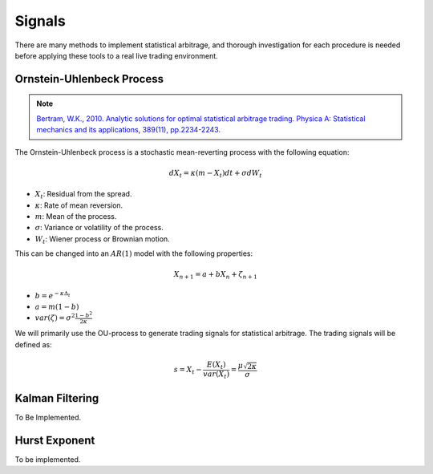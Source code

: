 .. _statistical_arbitrage-signals:

=======
Signals
=======

There are many methods to implement statistical arbitrage, and thorough investigation for each
procedure is needed before applying these tools to a real live trading environment.

Ornstein-Uhlenbeck Process
##########################

.. note::
    `Bertram, W.K., 2010. Analytic solutions for optimal statistical arbitrage trading. Physica A: Statistical mechanics and its applications, 389(11), pp.2234-2243.
    <http://www.stagirit.org/sites/default/files/articles/a_0340_ssrn-id1505073.pdf>`_

The Ornstein-Uhlenbeck process is a stochastic mean-reverting process with the following equation:

.. math::
    dX_t = \kappa(m − X_t)dt + \sigma dW_t

- :math:`X_t`: Residual from the spread.
- :math:`\kappa`: Rate of mean reversion.
- :math:`m`: Mean of the process.
- :math:`\sigma`: Variance or volatility of the process.
- :math:`W_t`: Wiener process or Brownian motion.

This can be changed into an :math:`AR(1)` model with the following properties:

.. math::
    X_{n+1} = a + b X_n + \zeta_{n+1}

- :math:`b = e^{-\kappa \Delta_t}`
- :math:`a = m(1 - b)`
- :math:`var(\zeta) = \sigma^2 \frac{1 - b^2}{2 \kappa}`

We will primarily use the OU-process to generate trading signals for statistical arbitrage.
The trading signals will be defined as:

.. math::
    s = X_t - \frac{E(X_t)}{var(X_t)} = \frac{\mu\sqrt{2\kappa}}{\sigma}

Kalman Filtering
################

To Be Implemented.

Hurst Exponent
##############

To be implemented.
